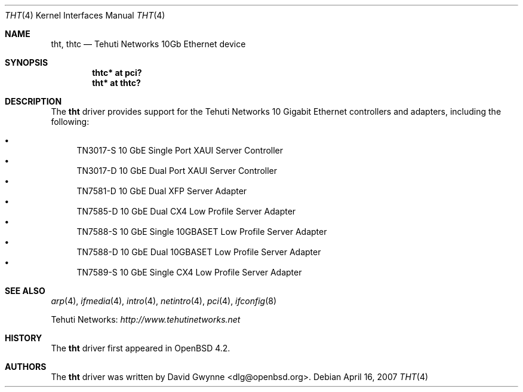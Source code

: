 .\"	$OpenBSD: tht.4,v 1.2 2007/04/16 16:58:26 reyk Exp $
.\"
.\" Copyright (c) 2007 David Gwynne <dlg@openbsd.org>
.\"
.\" Permission to use, copy, modify, and distribute this software for any
.\" purpose with or without fee is hereby granted, provided that the above
.\" copyright notice and this permission notice appear in all copies.
.\"
.\" THE SOFTWARE IS PROVIDED "AS IS" AND THE AUTHOR DISCLAIMS ALL WARRANTIES
.\" WITH REGARD TO THIS SOFTWARE INCLUDING ALL IMPLIED WARRANTIES OF
.\" MERCHANTABILITY AND FITNESS. IN NO EVENT SHALL THE AUTHOR BE LIABLE FOR
.\" ANY SPECIAL, DIRECT, INDIRECT, OR CONSEQUENTIAL DAMAGES OR ANY DAMAGES
.\" WHATSOEVER RESULTING FROM LOSS OF USE, DATA OR PROFITS, WHETHER IN AN
.\" TORTIOUS ACTION, ARISING OUT OF
.\" PERFORMANCE OF THIS SOFTWARE.
.\"
.Dd April 16, 2007
.Dt THT 4
.Os
.Sh NAME
.Nm tht ,
.Nm thtc
.Nd Tehuti Networks 10Gb Ethernet device
.Sh SYNOPSIS
.Cd "thtc* at pci?"
.Cd "tht* at thtc?"
.Sh DESCRIPTION
The
.Nm
driver provides support for the Tehuti Networks 10 Gigabit Ethernet
controllers and adapters, including the following:
.Pp
.Bl -bullet -compact
.It
TN3017-S 10 GbE Single Port XAUI Server Controller
.It
TN3017-D 10 GbE Dual Port XAUI Server Controller
.It
TN7581-D 10 GbE Dual XFP Server Adapter
.It
TN7585-D 10 GbE Dual CX4 Low Profile Server Adapter
.It
TN7588-S 10 GbE Single 10GBASET Low Profile Server Adapter
.It
TN7588-D 10 GbE Dual 10GBASET Low Profile Server Adapter
.It
TN7589-S 10 GbE Single CX4 Low Profile Server Adapter
.El
.Sh SEE ALSO
.Xr arp 4 ,
.Xr ifmedia 4 ,
.Xr intro 4 ,
.Xr netintro 4 ,
.Xr pci 4 ,
.Xr ifconfig 8
.Pp
Tehuti Networks:
.Pa http://www.tehutinetworks.net
.Sh HISTORY
The
.Nm
driver first appeared in
.Ox 4.2 .
.Sh AUTHORS
.An -nosplit
The
.Nm
driver was written by
.An David Gwynne Aq dlg@openbsd.org .
